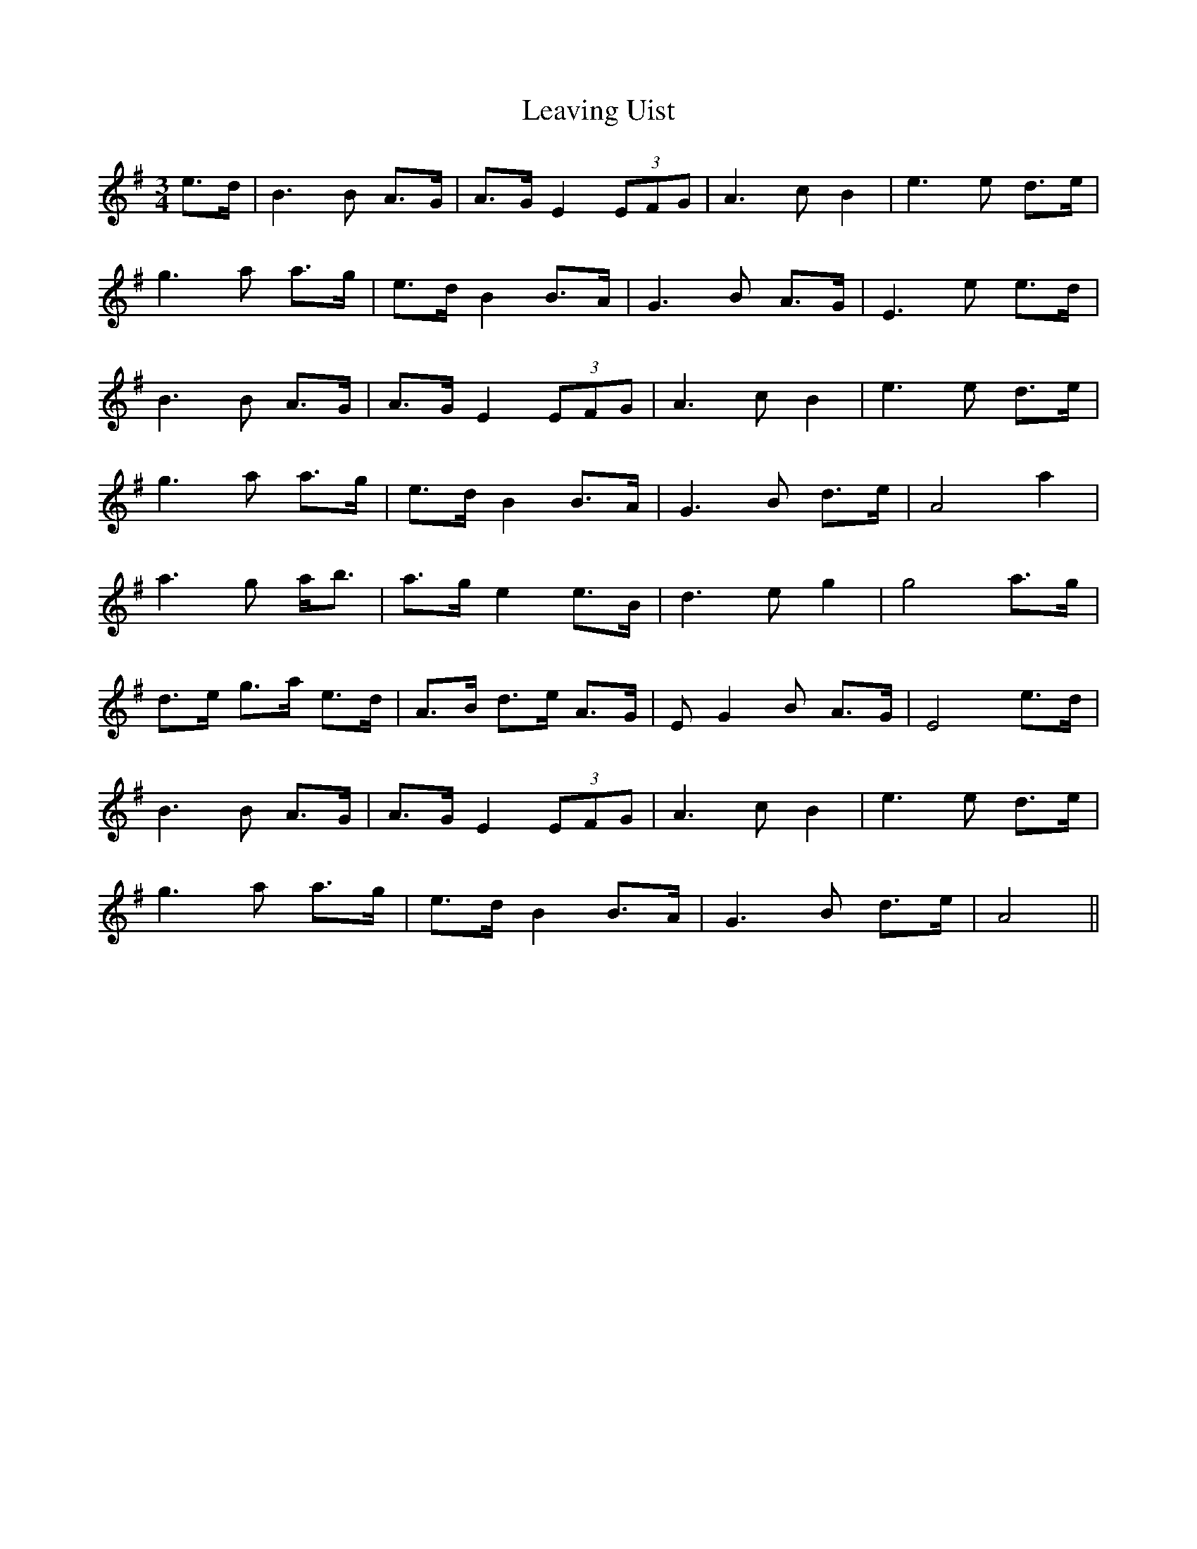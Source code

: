 X: 23286
T: Leaving Uist
R: waltz
M: 3/4
K: Eminor
e>d|B3 B A>G|A>GE2(3EFG|A3 c B2|e3 e d>e|
g3 a a>g|e>dB2B>A|G3 B A>G|E3 e e>d|
B3 B A>G|A>GE2(3EFG|A3 cB2|e3 e d>e|
g3 a a>g|e>dB2B>A|G3 B d>e|A4 a2|
a3 g a<b|a>ge2 e>B|d3 eg2|g4 a>g|
d>e g>a e>d|A>B d>e A>G|E G2 B A>G|E4 e>d|
B3 B A>G|A>GE2(3EFG|A3 c B2|e3 e d>e|
g3 a a>g|e>dB2B>A|G3 B d>e|A4||

